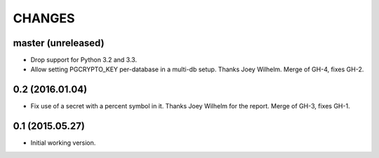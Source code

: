 CHANGES
=======

master (unreleased)
-------------------

* Drop support for Python 3.2 and 3.3.

* Allow setting PGCRYPTO_KEY per-database in a multi-db setup. Thanks Joey
  Wilhelm. Merge of GH-4, fixes GH-2.


0.2 (2016.01.04)
----------------

* Fix use of a secret with a percent symbol in it. Thanks Joey Wilhelm for the
  report. Merge of GH-3, fixes GH-1.


0.1 (2015.05.27)
----------------

* Initial working version.
